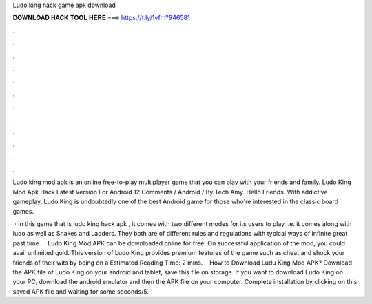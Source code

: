 Ludo king hack game apk download



𝐃𝐎𝐖𝐍𝐋𝐎𝐀𝐃 𝐇𝐀𝐂𝐊 𝐓𝐎𝐎𝐋 𝐇𝐄𝐑𝐄 ===> https://t.ly/1vfm?946581



.



.



.



.



.



.



.



.



.



.



.



.

Ludo king mod apk is an online free-to-play multiplayer game that you can play with your friends and family. Ludo King Mod Apk Hack Latest Version For Android 12 Comments / Android / By Tech Amy. Hello Friends. With addictive gameplay, Ludo King is undoubtedly one of the best Android game for those who're interested in the classic board games.

 · In this game that is ludo king hack apk , it comes with two different modes for its users to play i.e. it comes along with ludo as well as Snakes and Ladders. They both are of different rules and regulations with typical ways of infinite great past time.  · Ludo King Mod APK can be downloaded online for free. On successful application of the mod, you could avail unlimited gold. This version of Ludo King provides premium features of the game such as cheat and shock your friends of their wits by being on a Estimated Reading Time: 2 mins.  · How to Download Ludu King Mod APK? Download the APK file of Ludo King on your android and tablet, save this file on storage. If you want to download Ludo King on your PC, download the android emulator and then the APK file on your computer. Complete installation by clicking on this saved APK file and waiting for some seconds/5.
